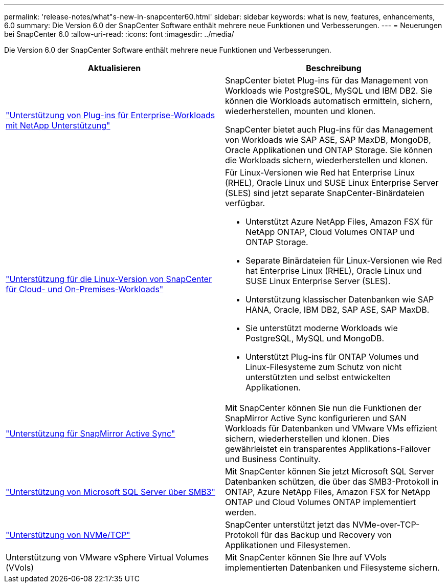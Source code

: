 ---
permalink: 'release-notes/what"s-new-in-snapcenter60.html' 
sidebar: sidebar 
keywords: what is new, features, enhancements, 6.0 
summary: Die Version 6.0 der SnapCenter Software enthält mehrere neue Funktionen und Verbesserungen. 
---
= Neuerungen bei SnapCenter 6.0
:allow-uri-read: 
:icons: font
:imagesdir: ../media/


[role="lead"]
Die Version 6.0 der SnapCenter Software enthält mehrere neue Funktionen und Verbesserungen.

|===
| Aktualisieren | Beschreibung 


| link:https://docs.netapp.com/us-en/snapcenter-60/concept/concept_snapcenter_overview.html#snapcenter-plug-ins["Unterstützung von Plug-ins für Enterprise-Workloads mit NetApp Unterstützung"]  a| 
SnapCenter bietet Plug-ins für das Management von Workloads wie PostgreSQL, MySQL und IBM DB2. Sie können die Workloads automatisch ermitteln, sichern, wiederherstellen, mounten und klonen.

SnapCenter bietet auch Plug-ins für das Management von Workloads wie SAP ASE, SAP MaxDB, MongoDB, Oracle Applikationen und ONTAP Storage. Sie können die Workloads sichern, wiederherstellen und klonen.



| link:https://docs.netapp.com/us-en/snapcenter-60/install/install_snapcenter_server_linux.html["Unterstützung für die Linux-Version von SnapCenter für Cloud- und On-Premises-Workloads"]  a| 
Für Linux-Versionen wie Red hat Enterprise Linux (RHEL), Oracle Linux und SUSE Linux Enterprise Server (SLES) sind jetzt separate SnapCenter-Binärdateien verfügbar.

* Unterstützt Azure NetApp Files, Amazon FSX für NetApp ONTAP, Cloud Volumes ONTAP und ONTAP Storage.
* Separate Binärdateien für Linux-Versionen wie Red hat Enterprise Linux (RHEL), Oracle Linux und SUSE Linux Enterprise Server (SLES).
* Unterstützung klassischer Datenbanken wie SAP HANA, Oracle, IBM DB2, SAP ASE, SAP MaxDB.
* Sie unterstützt moderne Workloads wie PostgreSQL, MySQL und MongoDB.
* Unterstützt Plug-ins für ONTAP Volumes und Linux-Filesysteme zum Schutz von nicht unterstützten und selbst entwickelten Applikationen.




| link:https://docs.netapp.com/us-en/snapcenter-60/concept/concept_snapcenter_overview.html["Unterstützung für SnapMirror Active Sync"]  a| 
Mit SnapCenter können Sie nun die Funktionen der SnapMirror Active Sync konfigurieren und SAN Workloads für Datenbanken und VMware VMs effizient sichern, wiederherstellen und klonen. Dies gewährleistet ein transparentes Applikations-Failover und Business Continuity.



| link:https://docs.netapp.com/us-en/snapcenter-60/install/concept_create_and_manage_smb_shares.html["Unterstützung von Microsoft SQL Server über SMB3"]  a| 
Mit SnapCenter können Sie jetzt Microsoft SQL Server Datenbanken schützen, die über das SMB3-Protokoll in ONTAP, Azure NetApp Files, Amazon FSX for NetApp ONTAP und Cloud Volumes ONTAP implementiert werden.



| link:https://docs.netapp.com/us-en/snapcenter-60/protect-sco/reference_storage_types_supported_by_snapcenter_plug_in_for_oracle_database.html#storage-types-supported-on-linux["Unterstützung von NVMe/TCP"]  a| 
SnapCenter unterstützt jetzt das NVMe-over-TCP-Protokoll für das Backup und Recovery von Applikationen und Filesystemen.



| Unterstützung von VMware vSphere Virtual Volumes (VVols)  a| 
Mit SnapCenter können Sie Ihre auf VVols implementierten Datenbanken und Filesysteme sichern.

|===